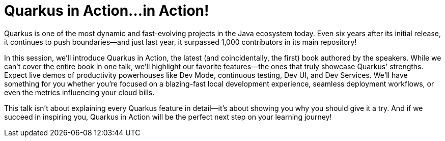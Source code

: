 = Quarkus in Action...in Action!

Quarkus is one of the most dynamic and fast-evolving projects in the Java ecosystem today. Even six years after its initial release, it continues to push boundaries—and just last year, it surpassed 1,000 contributors in its main repository!

In this session, we'll introduce Quarkus in Action, the latest (and coincidentally, the first) book authored by the speakers. While we can't cover the entire book in one talk, we'll highlight our favorite features—the ones that truly showcase Quarkus' strengths. Expect live demos of productivity powerhouses like Dev Mode, continuous testing, Dev UI, and Dev Services. We'll have something for you whether you're focused on a blazing-fast local development experience, seamless deployment workflows, or even the metrics influencing your cloud bills.

This talk isn't about explaining every Quarkus feature in detail—it's about showing you why you should give it a try. And if we succeed in inspiring you, Quarkus in Action will be the perfect next step on your learning journey!

